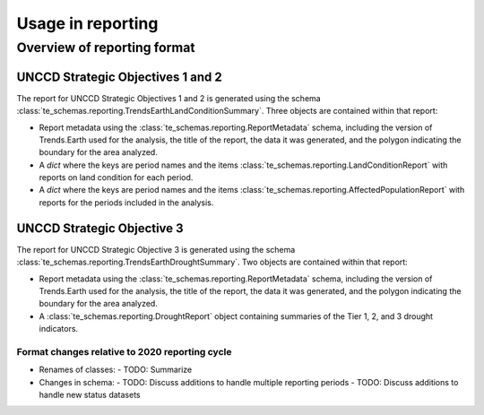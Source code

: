 Usage in reporting
========================

Overview of reporting format
____________________________

UNCCD Strategic Objectives 1 and 2
++++++++++++++++++++++++++++++++++

The report for UNCCD Strategic Objectives 1 and 2 is generated using the schema
:class:`te_schemas.reporting.TrendsEarthLandConditionSummary`. Three objects
are contained within that report:

- Report metadata using the :class:`te_schemas.reporting.ReportMetadata`
  schema, including the version of Trends.Earth used for the analysis, the
  title of the report, the data it was generated, and the polygon indicating
  the boundary for the area analyzed.
- A `dict` where the keys are period names and the items
  :class:`te_schemas.reporting.LandConditionReport` with reports on land
  condition for each period.
- A `dict` where the keys are period names and the items
  :class:`te_schemas.reporting.AffectedPopulationReport` with reports for the
  periods included in the analysis.


UNCCD Strategic Objective 3
++++++++++++++++++++++++++++++++++

The report for UNCCD Strategic Objective 3 is generated using the schema
:class:`te_schemas.reporting.TrendsEarthDroughtSummary`. Two objects
are contained within that report:

- Report metadata using the :class:`te_schemas.reporting.ReportMetadata`
  schema, including the version of Trends.Earth used for the analysis, the
  title of the report, the data it was generated, and the polygon indicating
  the boundary for the area analyzed.
- A :class:`te_schemas.reporting.DroughtReport` object containing summaries of
  the Tier 1, 2, and 3 drought indicators.


Format changes relative to 2020 reporting cycle
-----------------------------------------------

- Renames of classes:
  - TODO: Summarize
- Changes in schema:
  - TODO: Discuss additions to handle multiple reporting periods
  - TODO: Discuss additions to handle new status datasets
